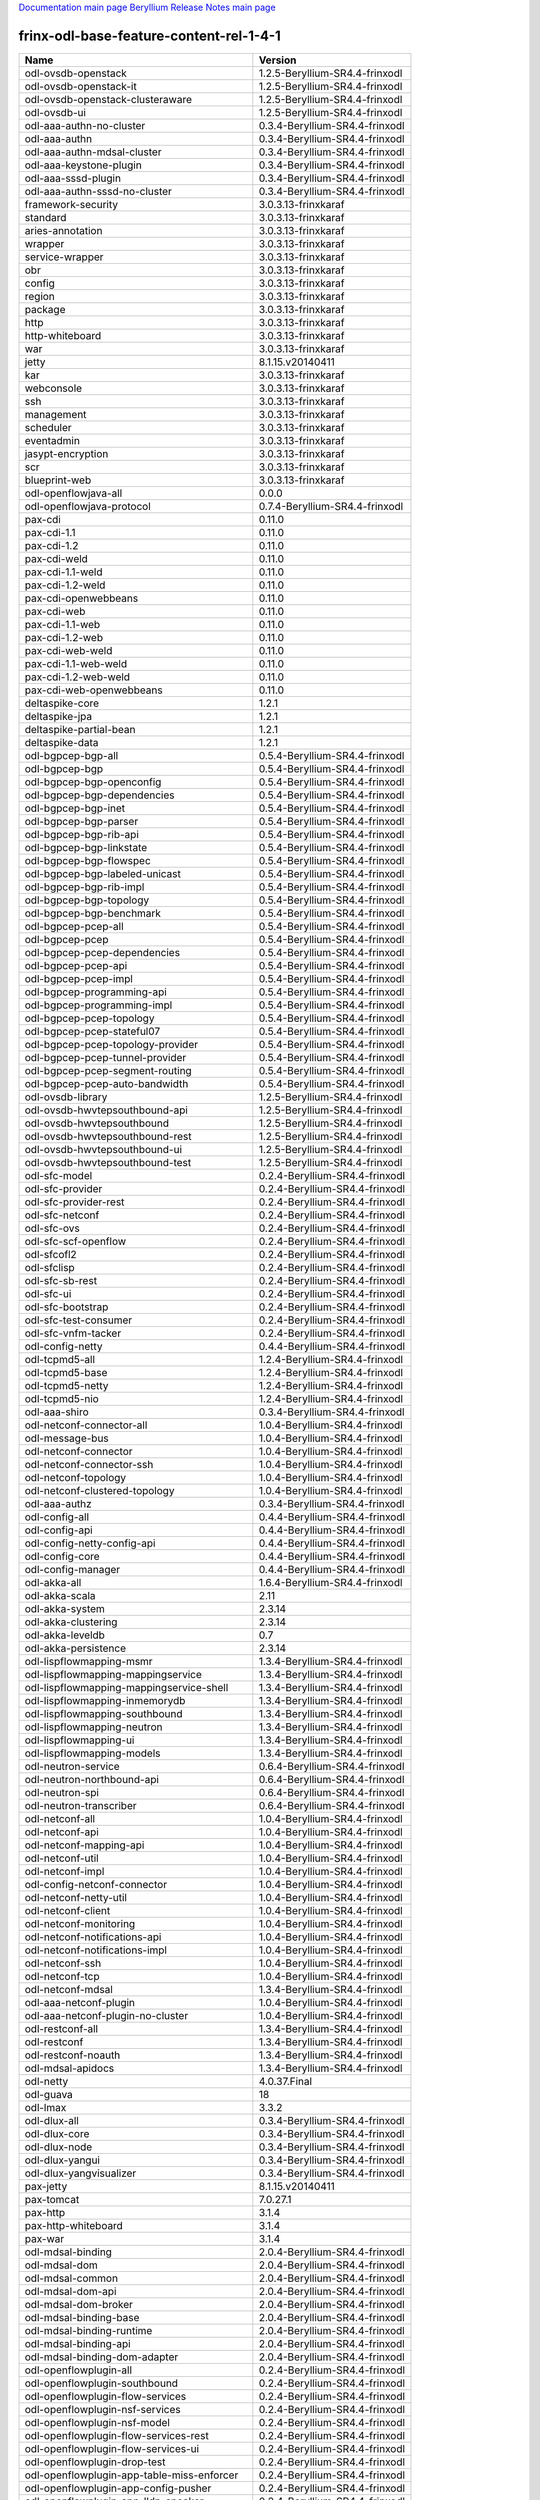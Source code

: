 
`Documentation main page <https://frinxio.github.io/Frinx-docs/>`_
`Beryllium Release Notes main page <https://frinxio.github.io/Frinx-docs/FRINX_ODL_Distribution/Beryllium/release_notes.html>`_

frinx-odl-base-feature-content-rel-1-4-1
========================================

.. list-table::
   :header-rows: 1

   * - Name
     - Version
   * - odl-ovsdb-openstack
     - 1.2.5-Beryllium-SR4.4-frinxodl
   * - odl-ovsdb-openstack-it
     - 1.2.5-Beryllium-SR4.4-frinxodl
   * - odl-ovsdb-openstack-clusteraware
     - 1.2.5-Beryllium-SR4.4-frinxodl
   * - odl-ovsdb-ui
     - 1.2.5-Beryllium-SR4.4-frinxodl
   * - odl-aaa-authn-no-cluster
     - 0.3.4-Beryllium-SR4.4-frinxodl
   * - odl-aaa-authn
     - 0.3.4-Beryllium-SR4.4-frinxodl
   * - odl-aaa-authn-mdsal-cluster
     - 0.3.4-Beryllium-SR4.4-frinxodl
   * - odl-aaa-keystone-plugin
     - 0.3.4-Beryllium-SR4.4-frinxodl
   * - odl-aaa-sssd-plugin
     - 0.3.4-Beryllium-SR4.4-frinxodl
   * - odl-aaa-authn-sssd-no-cluster
     - 0.3.4-Beryllium-SR4.4-frinxodl
   * - framework-security
     - 3.0.3.13-frinxkaraf
   * - standard
     - 3.0.3.13-frinxkaraf
   * - aries-annotation
     - 3.0.3.13-frinxkaraf
   * - wrapper
     - 3.0.3.13-frinxkaraf
   * - service-wrapper
     - 3.0.3.13-frinxkaraf
   * - obr
     - 3.0.3.13-frinxkaraf
   * - config
     - 3.0.3.13-frinxkaraf
   * - region
     - 3.0.3.13-frinxkaraf
   * - package
     - 3.0.3.13-frinxkaraf
   * - http
     - 3.0.3.13-frinxkaraf
   * - http-whiteboard
     - 3.0.3.13-frinxkaraf
   * - war
     - 3.0.3.13-frinxkaraf
   * - jetty
     - 8.1.15.v20140411
   * - kar
     - 3.0.3.13-frinxkaraf
   * - webconsole
     - 3.0.3.13-frinxkaraf
   * - ssh
     - 3.0.3.13-frinxkaraf
   * - management
     - 3.0.3.13-frinxkaraf
   * - scheduler
     - 3.0.3.13-frinxkaraf
   * - eventadmin
     - 3.0.3.13-frinxkaraf
   * - jasypt-encryption
     - 3.0.3.13-frinxkaraf
   * - scr
     - 3.0.3.13-frinxkaraf
   * - blueprint-web
     - 3.0.3.13-frinxkaraf
   * - odl-openflowjava-all
     - 0.0.0
   * - odl-openflowjava-protocol
     - 0.7.4-Beryllium-SR4.4-frinxodl
   * - pax-cdi
     - 0.11.0
   * - pax-cdi-1.1
     - 0.11.0
   * - pax-cdi-1.2
     - 0.11.0
   * - pax-cdi-weld
     - 0.11.0
   * - pax-cdi-1.1-weld
     - 0.11.0
   * - pax-cdi-1.2-weld
     - 0.11.0
   * - pax-cdi-openwebbeans
     - 0.11.0
   * - pax-cdi-web
     - 0.11.0
   * - pax-cdi-1.1-web
     - 0.11.0
   * - pax-cdi-1.2-web
     - 0.11.0
   * - pax-cdi-web-weld
     - 0.11.0
   * - pax-cdi-1.1-web-weld
     - 0.11.0
   * - pax-cdi-1.2-web-weld
     - 0.11.0
   * - pax-cdi-web-openwebbeans
     - 0.11.0
   * - deltaspike-core
     - 1.2.1
   * - deltaspike-jpa
     - 1.2.1
   * - deltaspike-partial-bean
     - 1.2.1
   * - deltaspike-data
     - 1.2.1
   * - odl-bgpcep-bgp-all
     - 0.5.4-Beryllium-SR4.4-frinxodl
   * - odl-bgpcep-bgp
     - 0.5.4-Beryllium-SR4.4-frinxodl
   * - odl-bgpcep-bgp-openconfig
     - 0.5.4-Beryllium-SR4.4-frinxodl
   * - odl-bgpcep-bgp-dependencies
     - 0.5.4-Beryllium-SR4.4-frinxodl
   * - odl-bgpcep-bgp-inet
     - 0.5.4-Beryllium-SR4.4-frinxodl
   * - odl-bgpcep-bgp-parser
     - 0.5.4-Beryllium-SR4.4-frinxodl
   * - odl-bgpcep-bgp-rib-api
     - 0.5.4-Beryllium-SR4.4-frinxodl
   * - odl-bgpcep-bgp-linkstate
     - 0.5.4-Beryllium-SR4.4-frinxodl
   * - odl-bgpcep-bgp-flowspec
     - 0.5.4-Beryllium-SR4.4-frinxodl
   * - odl-bgpcep-bgp-labeled-unicast
     - 0.5.4-Beryllium-SR4.4-frinxodl
   * - odl-bgpcep-bgp-rib-impl
     - 0.5.4-Beryllium-SR4.4-frinxodl
   * - odl-bgpcep-bgp-topology
     - 0.5.4-Beryllium-SR4.4-frinxodl
   * - odl-bgpcep-bgp-benchmark
     - 0.5.4-Beryllium-SR4.4-frinxodl
   * - odl-bgpcep-pcep-all
     - 0.5.4-Beryllium-SR4.4-frinxodl
   * - odl-bgpcep-pcep
     - 0.5.4-Beryllium-SR4.4-frinxodl
   * - odl-bgpcep-pcep-dependencies
     - 0.5.4-Beryllium-SR4.4-frinxodl
   * - odl-bgpcep-pcep-api
     - 0.5.4-Beryllium-SR4.4-frinxodl
   * - odl-bgpcep-pcep-impl
     - 0.5.4-Beryllium-SR4.4-frinxodl
   * - odl-bgpcep-programming-api
     - 0.5.4-Beryllium-SR4.4-frinxodl
   * - odl-bgpcep-programming-impl
     - 0.5.4-Beryllium-SR4.4-frinxodl
   * - odl-bgpcep-pcep-topology
     - 0.5.4-Beryllium-SR4.4-frinxodl
   * - odl-bgpcep-pcep-stateful07
     - 0.5.4-Beryllium-SR4.4-frinxodl
   * - odl-bgpcep-pcep-topology-provider
     - 0.5.4-Beryllium-SR4.4-frinxodl
   * - odl-bgpcep-pcep-tunnel-provider
     - 0.5.4-Beryllium-SR4.4-frinxodl
   * - odl-bgpcep-pcep-segment-routing
     - 0.5.4-Beryllium-SR4.4-frinxodl
   * - odl-bgpcep-pcep-auto-bandwidth
     - 0.5.4-Beryllium-SR4.4-frinxodl
   * - odl-ovsdb-library
     - 1.2.5-Beryllium-SR4.4-frinxodl
   * - odl-ovsdb-hwvtepsouthbound-api
     - 1.2.5-Beryllium-SR4.4-frinxodl
   * - odl-ovsdb-hwvtepsouthbound
     - 1.2.5-Beryllium-SR4.4-frinxodl
   * - odl-ovsdb-hwvtepsouthbound-rest
     - 1.2.5-Beryllium-SR4.4-frinxodl
   * - odl-ovsdb-hwvtepsouthbound-ui
     - 1.2.5-Beryllium-SR4.4-frinxodl
   * - odl-ovsdb-hwvtepsouthbound-test
     - 1.2.5-Beryllium-SR4.4-frinxodl
   * - odl-sfc-model
     - 0.2.4-Beryllium-SR4.4-frinxodl
   * - odl-sfc-provider
     - 0.2.4-Beryllium-SR4.4-frinxodl
   * - odl-sfc-provider-rest
     - 0.2.4-Beryllium-SR4.4-frinxodl
   * - odl-sfc-netconf
     - 0.2.4-Beryllium-SR4.4-frinxodl
   * - odl-sfc-ovs
     - 0.2.4-Beryllium-SR4.4-frinxodl
   * - odl-sfc-scf-openflow
     - 0.2.4-Beryllium-SR4.4-frinxodl
   * - odl-sfcofl2
     - 0.2.4-Beryllium-SR4.4-frinxodl
   * - odl-sfclisp
     - 0.2.4-Beryllium-SR4.4-frinxodl
   * - odl-sfc-sb-rest
     - 0.2.4-Beryllium-SR4.4-frinxodl
   * - odl-sfc-ui
     - 0.2.4-Beryllium-SR4.4-frinxodl
   * - odl-sfc-bootstrap
     - 0.2.4-Beryllium-SR4.4-frinxodl
   * - odl-sfc-test-consumer
     - 0.2.4-Beryllium-SR4.4-frinxodl
   * - odl-sfc-vnfm-tacker
     - 0.2.4-Beryllium-SR4.4-frinxodl
   * - odl-config-netty
     - 0.4.4-Beryllium-SR4.4-frinxodl
   * - odl-tcpmd5-all
     - 1.2.4-Beryllium-SR4.4-frinxodl
   * - odl-tcpmd5-base
     - 1.2.4-Beryllium-SR4.4-frinxodl
   * - odl-tcpmd5-netty
     - 1.2.4-Beryllium-SR4.4-frinxodl
   * - odl-tcpmd5-nio
     - 1.2.4-Beryllium-SR4.4-frinxodl
   * - odl-aaa-shiro
     - 0.3.4-Beryllium-SR4.4-frinxodl
   * - odl-netconf-connector-all
     - 1.0.4-Beryllium-SR4.4-frinxodl
   * - odl-message-bus
     - 1.0.4-Beryllium-SR4.4-frinxodl
   * - odl-netconf-connector
     - 1.0.4-Beryllium-SR4.4-frinxodl
   * - odl-netconf-connector-ssh
     - 1.0.4-Beryllium-SR4.4-frinxodl
   * - odl-netconf-topology
     - 1.0.4-Beryllium-SR4.4-frinxodl
   * - odl-netconf-clustered-topology
     - 1.0.4-Beryllium-SR4.4-frinxodl
   * - odl-aaa-authz
     - 0.3.4-Beryllium-SR4.4-frinxodl
   * - odl-config-all
     - 0.4.4-Beryllium-SR4.4-frinxodl
   * - odl-config-api
     - 0.4.4-Beryllium-SR4.4-frinxodl
   * - odl-config-netty-config-api
     - 0.4.4-Beryllium-SR4.4-frinxodl
   * - odl-config-core
     - 0.4.4-Beryllium-SR4.4-frinxodl
   * - odl-config-manager
     - 0.4.4-Beryllium-SR4.4-frinxodl
   * - odl-akka-all
     - 1.6.4-Beryllium-SR4.4-frinxodl
   * - odl-akka-scala
     - 2.11
   * - odl-akka-system
     - 2.3.14
   * - odl-akka-clustering
     - 2.3.14
   * - odl-akka-leveldb
     - 0.7
   * - odl-akka-persistence
     - 2.3.14
   * - odl-lispflowmapping-msmr
     - 1.3.4-Beryllium-SR4.4-frinxodl
   * - odl-lispflowmapping-mappingservice
     - 1.3.4-Beryllium-SR4.4-frinxodl
   * - odl-lispflowmapping-mappingservice-shell
     - 1.3.4-Beryllium-SR4.4-frinxodl
   * - odl-lispflowmapping-inmemorydb
     - 1.3.4-Beryllium-SR4.4-frinxodl
   * - odl-lispflowmapping-southbound
     - 1.3.4-Beryllium-SR4.4-frinxodl
   * - odl-lispflowmapping-neutron
     - 1.3.4-Beryllium-SR4.4-frinxodl
   * - odl-lispflowmapping-ui
     - 1.3.4-Beryllium-SR4.4-frinxodl
   * - odl-lispflowmapping-models
     - 1.3.4-Beryllium-SR4.4-frinxodl
   * - odl-neutron-service
     - 0.6.4-Beryllium-SR4.4-frinxodl
   * - odl-neutron-northbound-api
     - 0.6.4-Beryllium-SR4.4-frinxodl
   * - odl-neutron-spi
     - 0.6.4-Beryllium-SR4.4-frinxodl
   * - odl-neutron-transcriber
     - 0.6.4-Beryllium-SR4.4-frinxodl
   * - odl-netconf-all
     - 1.0.4-Beryllium-SR4.4-frinxodl
   * - odl-netconf-api
     - 1.0.4-Beryllium-SR4.4-frinxodl
   * - odl-netconf-mapping-api
     - 1.0.4-Beryllium-SR4.4-frinxodl
   * - odl-netconf-util
     - 1.0.4-Beryllium-SR4.4-frinxodl
   * - odl-netconf-impl
     - 1.0.4-Beryllium-SR4.4-frinxodl
   * - odl-config-netconf-connector
     - 1.0.4-Beryllium-SR4.4-frinxodl
   * - odl-netconf-netty-util
     - 1.0.4-Beryllium-SR4.4-frinxodl
   * - odl-netconf-client
     - 1.0.4-Beryllium-SR4.4-frinxodl
   * - odl-netconf-monitoring
     - 1.0.4-Beryllium-SR4.4-frinxodl
   * - odl-netconf-notifications-api
     - 1.0.4-Beryllium-SR4.4-frinxodl
   * - odl-netconf-notifications-impl
     - 1.0.4-Beryllium-SR4.4-frinxodl
   * - odl-netconf-ssh
     - 1.0.4-Beryllium-SR4.4-frinxodl
   * - odl-netconf-tcp
     - 1.0.4-Beryllium-SR4.4-frinxodl
   * - odl-netconf-mdsal
     - 1.3.4-Beryllium-SR4.4-frinxodl
   * - odl-aaa-netconf-plugin
     - 1.0.4-Beryllium-SR4.4-frinxodl
   * - odl-aaa-netconf-plugin-no-cluster
     - 1.0.4-Beryllium-SR4.4-frinxodl
   * - odl-restconf-all
     - 1.3.4-Beryllium-SR4.4-frinxodl
   * - odl-restconf
     - 1.3.4-Beryllium-SR4.4-frinxodl
   * - odl-restconf-noauth
     - 1.3.4-Beryllium-SR4.4-frinxodl
   * - odl-mdsal-apidocs
     - 1.3.4-Beryllium-SR4.4-frinxodl
   * - odl-netty
     - 4.0.37.Final
   * - odl-guava
     - 18
   * - odl-lmax
     - 3.3.2
   * - odl-dlux-all
     - 0.3.4-Beryllium-SR4.4-frinxodl
   * - odl-dlux-core
     - 0.3.4-Beryllium-SR4.4-frinxodl
   * - odl-dlux-node
     - 0.3.4-Beryllium-SR4.4-frinxodl
   * - odl-dlux-yangui
     - 0.3.4-Beryllium-SR4.4-frinxodl
   * - odl-dlux-yangvisualizer
     - 0.3.4-Beryllium-SR4.4-frinxodl
   * - pax-jetty
     - 8.1.15.v20140411
   * - pax-tomcat
     - 7.0.27.1
   * - pax-http
     - 3.1.4
   * - pax-http-whiteboard
     - 3.1.4
   * - pax-war
     - 3.1.4
   * - odl-mdsal-binding
     - 2.0.4-Beryllium-SR4.4-frinxodl
   * - odl-mdsal-dom
     - 2.0.4-Beryllium-SR4.4-frinxodl
   * - odl-mdsal-common
     - 2.0.4-Beryllium-SR4.4-frinxodl
   * - odl-mdsal-dom-api
     - 2.0.4-Beryllium-SR4.4-frinxodl
   * - odl-mdsal-dom-broker
     - 2.0.4-Beryllium-SR4.4-frinxodl
   * - odl-mdsal-binding-base
     - 2.0.4-Beryllium-SR4.4-frinxodl
   * - odl-mdsal-binding-runtime
     - 2.0.4-Beryllium-SR4.4-frinxodl
   * - odl-mdsal-binding-api
     - 2.0.4-Beryllium-SR4.4-frinxodl
   * - odl-mdsal-binding-dom-adapter
     - 2.0.4-Beryllium-SR4.4-frinxodl
   * - odl-openflowplugin-all
     - 0.2.4-Beryllium-SR4.4-frinxodl
   * - odl-openflowplugin-southbound
     - 0.2.4-Beryllium-SR4.4-frinxodl
   * - odl-openflowplugin-flow-services
     - 0.2.4-Beryllium-SR4.4-frinxodl
   * - odl-openflowplugin-nsf-services
     - 0.2.4-Beryllium-SR4.4-frinxodl
   * - odl-openflowplugin-nsf-model
     - 0.2.4-Beryllium-SR4.4-frinxodl
   * - odl-openflowplugin-flow-services-rest
     - 0.2.4-Beryllium-SR4.4-frinxodl
   * - odl-openflowplugin-flow-services-ui
     - 0.2.4-Beryllium-SR4.4-frinxodl
   * - odl-openflowplugin-drop-test
     - 0.2.4-Beryllium-SR4.4-frinxodl
   * - odl-openflowplugin-app-table-miss-enforcer
     - 0.2.4-Beryllium-SR4.4-frinxodl
   * - odl-openflowplugin-app-config-pusher
     - 0.2.4-Beryllium-SR4.4-frinxodl
   * - odl-openflowplugin-app-lldp-speaker
     - 0.2.4-Beryllium-SR4.4-frinxodl
   * - odl-openflowplugin-app-bulk-o-matic
     - 0.2.4-Beryllium-SR4.4-frinxodl
   * - odl-mdsal-all
     - 1.3.4-Beryllium-SR4.4-frinxodl
   * - odl-mdsal-common
     - 1.3.4-Beryllium-SR4.4-frinxodl
   * - odl-mdsal-broker-local
     - 1.3.4-Beryllium-SR4.4-frinxodl
   * - odl-toaster
     - 1.3.4-Beryllium-SR4.4-frinxodl
   * - odl-mdsal-xsql
     - 1.3.4-Beryllium-SR4.4-frinxodl
   * - odl-mdsal-clustering-commons
     - 1.3.4-Beryllium-SR4.4-frinxodl
   * - odl-mdsal-distributed-datastore
     - 1.3.4-Beryllium-SR4.4-frinxodl
   * - odl-mdsal-remoterpc-connector
     - 1.3.4-Beryllium-SR4.4-frinxodl
   * - odl-mdsal-broker
     - 1.3.4-Beryllium-SR4.4-frinxodl
   * - odl-mdsal-clustering
     - 1.3.4-Beryllium-SR4.4-frinxodl
   * - odl-clustering-test-app
     - 1.3.4-Beryllium-SR4.4-frinxodl
   * - odl-message-bus-collector
     - 1.3.4-Beryllium-SR4.4-frinxodl
   * - odl-topoprocessing-framework
     - 0.1.4-Beryllium-SR4.4-frinxodl
   * - odl-topoprocessing-mlmt
     - 0.1.4-Beryllium-SR4.4-frinxodl
   * - odl-topoprocessing-network-topology
     - 0.1.4-Beryllium-SR4.4-frinxodl
   * - odl-topoprocessing-inventory
     - 0.1.4-Beryllium-SR4.4-frinxodl
   * - odl-topoprocessing-i2rs
     - 0.1.4-Beryllium-SR4.4-frinxodl
   * - odl-topoprocessing-inventory-rendering
     - 0.1.4-Beryllium-SR4.4-frinxodl
   * - odl-openflowplugin-nxm-extensions-li
     - 0.2.4-Beryllium-SR4.4-frinxodl
   * - spring-dm
     - 1.2.1
   * - spring-dm-web
     - 1.2.1
   * - spring
     - 3.1.4.RELEASE
   * - spring-aspects
     - 3.1.4.RELEASE
   * - spring-instrument
     - 3.1.4.RELEASE
   * - spring-jdbc
     - 3.1.4.RELEASE
   * - spring-jms
     - 3.1.4.RELEASE
   * - spring-struts
     - 3.1.4.RELEASE
   * - spring-test
     - 3.1.4.RELEASE
   * - spring-orm
     - 3.1.4.RELEASE
   * - spring-oxm
     - 3.1.4.RELEASE
   * - spring-tx
     - 3.1.4.RELEASE
   * - spring-web
     - 3.1.4.RELEASE
   * - spring-web-portlet
     - 3.1.4.RELEASE
   * - spring
     - 3.2.11.RELEASE_1
   * - spring-aspects
     - 3.2.11.RELEASE_1
   * - spring-instrument
     - 3.2.11.RELEASE_1
   * - spring-jdbc
     - 3.2.11.RELEASE_1
   * - spring-jms
     - 3.2.11.RELEASE_1
   * - spring-struts
     - 3.2.11.RELEASE_1
   * - spring-test
     - 3.2.11.RELEASE_1
   * - spring-orm
     - 3.2.11.RELEASE_1
   * - spring-oxm
     - 3.2.11.RELEASE_1
   * - spring-tx
     - 3.2.11.RELEASE_1
   * - spring-web
     - 3.2.11.RELEASE_1
   * - spring-web-portlet
     - 3.2.11.RELEASE_1
   * - spring
     - 4.0.7.RELEASE_1
   * - spring-aspects
     - 4.0.7.RELEASE_1
   * - spring-instrument
     - 4.0.7.RELEASE_1
   * - spring-jdbc
     - 4.0.7.RELEASE_1
   * - spring-jms
     - 4.0.7.RELEASE_1
   * - spring-test
     - 4.0.7.RELEASE_1
   * - spring-orm
     - 4.0.7.RELEASE_1
   * - spring-oxm
     - 4.0.7.RELEASE_1
   * - spring-tx
     - 4.0.7.RELEASE_1
   * - spring-web
     - 4.0.7.RELEASE_1
   * - spring-web-portlet
     - 4.0.7.RELEASE_1
   * - spring-websocket
     - 4.0.7.RELEASE_1
   * - spring
     - 4.1.2.RELEASE_1
   * - spring-aspects
     - 4.1.2.RELEASE_1
   * - spring-instrument
     - 4.1.2.RELEASE_1
   * - spring-jdbc
     - 4.1.2.RELEASE_1
   * - spring-jms
     - 4.1.2.RELEASE_1
   * - spring-test
     - 4.1.2.RELEASE_1
   * - spring-orm
     - 4.1.2.RELEASE_1
   * - spring-oxm
     - 4.1.2.RELEASE_1
   * - spring-tx
     - 4.1.2.RELEASE_1
   * - spring-web
     - 4.1.2.RELEASE_1
   * - spring-web-portlet
     - 4.1.2.RELEASE_1
   * - spring-websocket
     - 4.1.2.RELEASE_1
   * - spring-security
     - 3.1.4.RELEASE
   * - gemini-blueprint
     - 1.0.0.RELEASE
   * - odl-bgpcep-dependencies
     - 0.5.4-Beryllium-SR4.4-frinxodl
   * - odl-bgpcep-data-change-counter
     - 0.5.4-Beryllium-SR4.4-frinxodl
   * - odl-bgpcep-rsvp
     - 0.5.4-Beryllium-SR4.4-frinxodl
   * - odl-bgpcep-rsvp-dependencies
     - 0.5.4-Beryllium-SR4.4-frinxodl
   * - odl-openflowplugin-nxm-extensions
     - 0.2.4-Beryllium-SR4.4-frinxodl
   * - odl-aaa-api
     - 0.3.4-Beryllium-SR4.4-frinxodl
   * - odl-tsdr-hsqldb-all
     - 1.1.4-Beryllium-SR4.4-frinxodl
   * - odl-tsdr-openflow-statistics-collector
     - 1.1.4-Beryllium-SR4.4-frinxodl
   * - odl-tsdr-netflow-statistics-collector
     - 1.1.4-Beryllium-SR4.4-frinxodl
   * - odl-tsdr-controller-metrics-collector
     - 1.1.4-Beryllium-SR4.4-frinxodl
   * - odl-tsdr-snmp-data-collector
     - 1.1.4-Beryllium-SR4.4-frinxodl
   * - odl-tsdr-syslog-collector
     - 1.1.4-Beryllium-SR4.4-frinxodl
   * - odl-tsdr-core
     - 1.1.4-Beryllium-SR4.4-frinxodl
   * - odl-hbaseclient
     - 0.94.15
   * - odl-tsdr-hbase
     - 1.1.4-Beryllium-SR4.4-frinxodl
   * - odl-tsdr-cassandra
     - 1.1.4-Beryllium-SR4.4-frinxodl
   * - odl-tsdr-hsqldb
     - 1.1.4-Beryllium-SR4.4-frinxodl
   * - odl-tsdr-elasticsearch
     - 1.1.4-Beryllium-SR4.4-frinxodl
   * - odl-mdsal-models
     - 0.8.4-Beryllium-SR4.4-frinxodl
   * - odl-protocol-framework
     - 0.7.4-Beryllium-SR4.4-frinxodl
   * - odl-bgpcep-bmp
     - 0.5.4-Beryllium-SR4.4-frinxodl
   * - odl-groupbasedpolicy-clustered
     - 0.3.4-Beryllium-SR4.4-frinxodl
   * - odl-groupbasedpolicy-base
     - 0.3.4-Beryllium-SR4.4-frinxodl
   * - odl-groupbasedpolicy-ofoverlay
     - 0.3.4-Beryllium-SR4.4-frinxodl
   * - odl-groupbasedpolicy-ovssfc
     - 0.3.4-Beryllium-SR4.4-frinxodl
   * - odl-groupbasedpolicy-faas
     - 0.3.4-Beryllium-SR4.4-frinxodl
   * - odl-groupbasedpolicy-iovisor
     - 0.3.4-Beryllium-SR4.4-frinxodl
   * - odl-groupbasedpolicy-netconf
     - 0.3.4-Beryllium-SR4.4-frinxodl
   * - odl-groupbasedpolicy-neutronmapper
     - 0.3.4-Beryllium-SR4.4-frinxodl
   * - odl-groupbasedpolicy-uibackend
     - 0.3.4-Beryllium-SR4.4-frinxodl
   * - odl-groupbasedpolicy-ui
     - 0.3.4-Beryllium-SR4.4-frinxodl
   * - odl-openflowplugin-all-li
     - 0.2.4-Beryllium-SR4.4-frinxodl
   * - odl-openflowplugin-southbound-li
     - 0.2.4-Beryllium-SR4.4-frinxodl
   * - odl-openflowplugin-flow-services-li
     - 0.2.4-Beryllium-SR4.4-frinxodl
   * - odl-openflowplugin-nsf-services-li
     - 0.2.4-Beryllium-SR4.4-frinxodl
   * - odl-openflowplugin-nsf-model-li
     - 0.2.4-Beryllium-SR4.4-frinxodl
   * - odl-openflowplugin-flow-services-rest-li
     - 0.2.4-Beryllium-SR4.4-frinxodl
   * - odl-openflowplugin-flow-services-ui-li
     - 0.2.4-Beryllium-SR4.4-frinxodl
   * - odl-openflowplugin-drop-test-li
     - 0.2.4-Beryllium-SR4.4-frinxodl
   * - odl-openflowplugin-app-table-miss-enforcer-li
     - 0.2.4-Beryllium-SR4.4-frinxodl
   * - odl-openflowplugin-app-config-pusher-li
     - 0.2.4-Beryllium-SR4.4-frinxodl
   * - odl-openflowplugin-app-lldp-speaker-li
     - 0.2.4-Beryllium-SR4.4-frinxodl
   * - odl-openflowplugin-app-bulk-o-matic-li
     - 0.2.4-Beryllium-SR4.4-frinxodl
   * - odl-ovsdb-southbound-api
     - 1.2.5-Beryllium-SR4.4-frinxodl
   * - odl-ovsdb-southbound-impl
     - 1.2.5-Beryllium-SR4.4-frinxodl
   * - odl-ovsdb-southbound-impl-rest
     - 1.2.5-Beryllium-SR4.4-frinxodl
   * - odl-ovsdb-southbound-impl-ui
     - 1.2.5-Beryllium-SR4.4-frinxodl
   * - odl-ovsdb-southbound-test
     - 1.2.5-Beryllium-SR4.4-frinxodl
   * - odl-config-persister-all
     - 0.4.4-Beryllium-SR4.4-frinxodl
   * - odl-config-persister
     - 0.4.4-Beryllium-SR4.4-frinxodl
   * - odl-config-startup
     - 0.4.4-Beryllium-SR4.4-frinxodl
   * - odl-config-manager-facade-xml
     - 0.4.4-Beryllium-SR4.4-frinxodl
   * - odl-snmp-plugin
     - 1.1.4-Beryllium-SR4.4-frinxodl
   * - odl-extras-all
     - 1.6.4-Beryllium-SR4.4-frinxodl
   * - odl-jolokia
     - 1.6.4-Beryllium-SR4.4-frinxodl
   * - odl-l2switch-all
     - 0.3.4-Beryllium-SR4.4-frinxodl
   * - odl-l2switch-switch
     - 0.3.4-Beryllium-SR4.4-frinxodl
   * - odl-l2switch-switch-rest
     - 0.3.4-Beryllium-SR4.4-frinxodl
   * - odl-l2switch-switch-ui
     - 0.3.4-Beryllium-SR4.4-frinxodl
   * - odl-l2switch-hosttracker
     - 0.3.4-Beryllium-SR4.4-frinxodl
   * - odl-l2switch-addresstracker
     - 0.3.4-Beryllium-SR4.4-frinxodl
   * - odl-l2switch-arphandler
     - 0.3.4-Beryllium-SR4.4-frinxodl
   * - odl-l2switch-loopremover
     - 0.3.4-Beryllium-SR4.4-frinxodl
   * - odl-l2switch-packethandler
     - 0.3.4-Beryllium-SR4.4-frinxodl
   * - frinx-installer-backend
     - 1.4.1.frinx
   * - frinx-installer-gui
     - 1.4.1.frinx
   * - odl-tsdr-jvm-statistics-collector
     - 1.4.1.frinx
   * - odl-faas-base
     - 1.0.4-Beryllium-SR4.4-frinxodl
   * - odl-faas-all
     - 1.0.4-Beryllium-SR4.4-frinxodl
   * - odl-faas-vxlan-fabric
     - 1.0.4-Beryllium-SR4.4-frinxodl
   * - odl-faas-vxlan-ovs-adapter
     - 1.0.4-Beryllium-SR4.4-frinxodl
   * - odl-faas-uln-mapper
     - 1.0.4-Beryllium-SR4.4-frinxodl
   * - odl-faas-fabricmgr
     - 1.0.4-Beryllium-SR4.4-frinxodl
   * - transaction
     - 1.0.0
   * - transaction
     - 1.0.1
   * - transaction
     - 1.1.1
   * - connector
     - 2.2.2
   * - connector
     - 3.1.1
   * - jpa
     - 2.0.0
   * - jpa
     - 2.1.0
   * - openjpa
     - 2.2.2
   * - openjpa
     - 2.3.0
   * - hibernate
     - 3.3.2.GA
   * - hibernate
     - 4.2.15.Final
   * - hibernate-envers
     - 4.2.15.Final
   * - hibernate
     - 4.3.6.Final
   * - hibernate-envers
     - 4.3.6.Final
   * - hibernate-validator
     - 5.0.3.Final
   * - jndi
     - 3.0.3.13-frinxkaraf
   * - jdbc
     - 3.0.3.13-frinxkaraf
   * - jms
     - 3.0.3.13-frinxkaraf
   * - openwebbeans
     - 0.11.0
   * - weld
     - 0.11.0
   * - application-without-isolation
     - 1.0.0
   * - odl-yangtools-yang-data
     - 0.8.4-Beryllium-SR4.4-frinxodl
   * - odl-yangtools-common
     - 0.8.4-Beryllium-SR4.4-frinxodl
   * - odl-yangtools-yang-parser
     - 0.8.4-Beryllium-SR4.4-frinxodl

